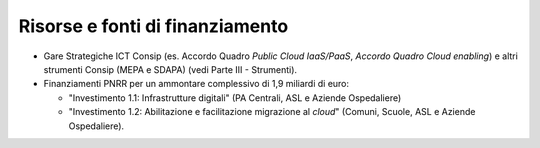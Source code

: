 Risorse e fonti di finanziamento
================================

-  Gare Strategiche ICT Consip (es. Accordo Quadro *Public Cloud
   IaaS/PaaS*, *Accordo Quadro Cloud enabling*) e altri strumenti Consip (MEPA e
   SDAPA) (vedi Parte III -
   Strumenti).

-  Finanziamenti PNRR per un ammontare complessivo di 1,9 miliardi di
   euro:

   -  "Investimento 1.1: Infrastrutture digitali" (PA Centrali, ASL e
      Aziende Ospedaliere)

   -  "Investimento 1.2: Abilitazione e facilitazione migrazione al
      *cloud*" (Comuni, Scuole, ASL e Aziende Ospedaliere).
